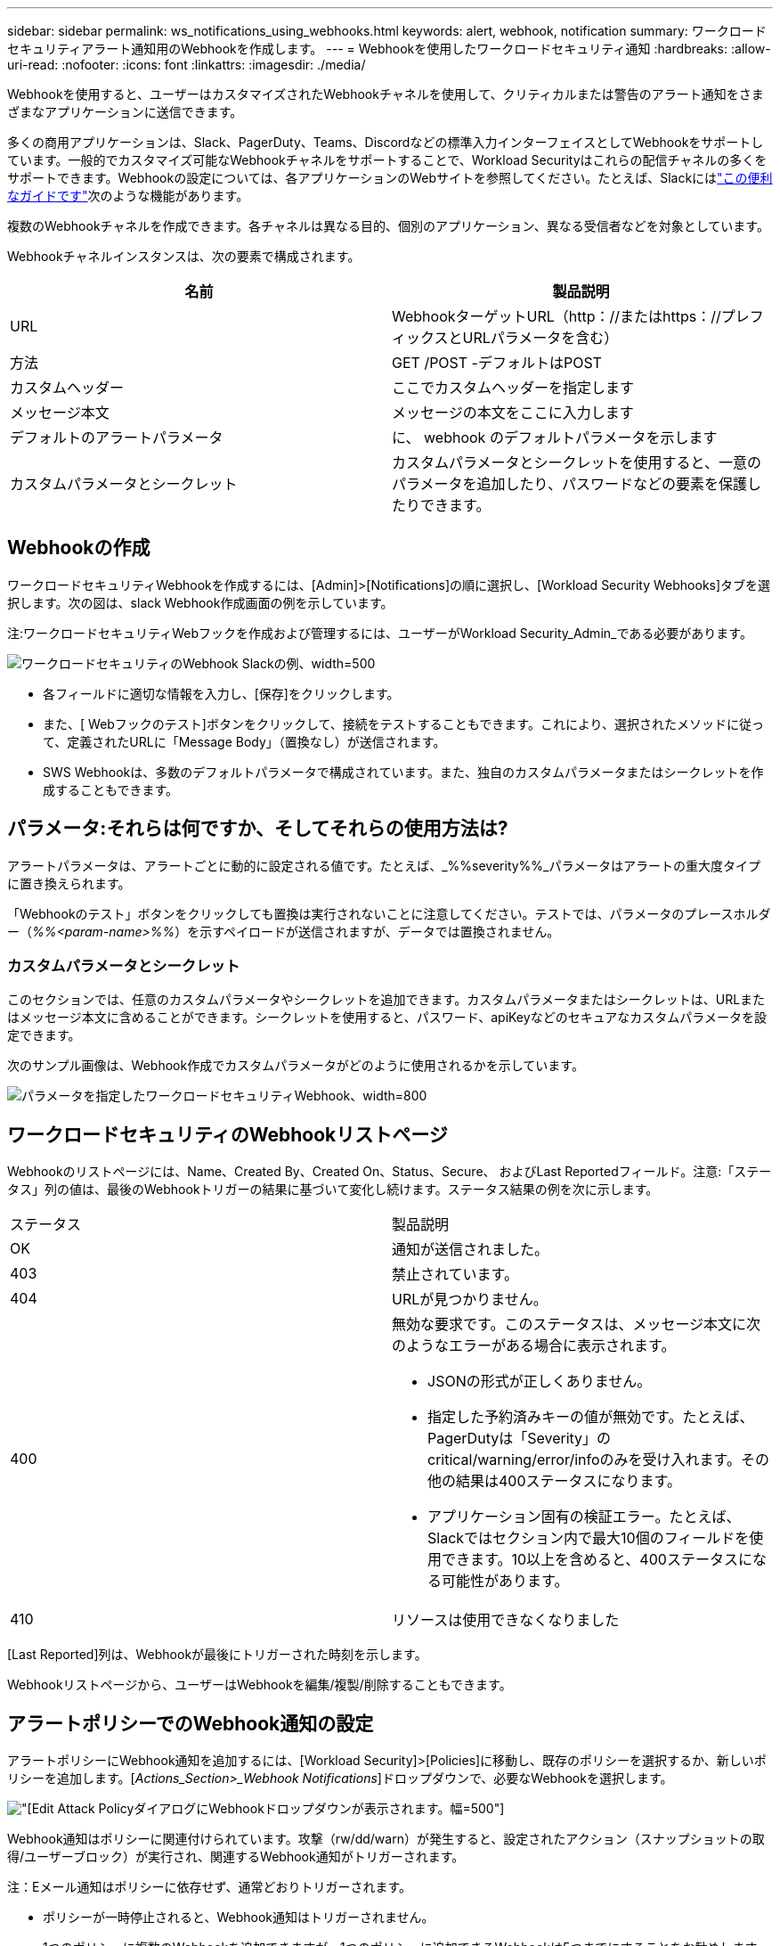 ---
sidebar: sidebar 
permalink: ws_notifications_using_webhooks.html 
keywords: alert, webhook, notification 
summary: ワークロードセキュリティアラート通知用のWebhookを作成します。 
---
= Webhookを使用したワークロードセキュリティ通知
:hardbreaks:
:allow-uri-read: 
:nofooter: 
:icons: font
:linkattrs: 
:imagesdir: ./media/


[role="lead"]
Webhookを使用すると、ユーザーはカスタマイズされたWebhookチャネルを使用して、クリティカルまたは警告のアラート通知をさまざまなアプリケーションに送信できます。

多くの商用アプリケーションは、Slack、PagerDuty、Teams、Discordなどの標準入力インターフェイスとしてWebhookをサポートしています。一般的でカスタマイズ可能なWebhookチャネルをサポートすることで、Workload Securityはこれらの配信チャネルの多くをサポートできます。Webhookの設定については、各アプリケーションのWebサイトを参照してください。たとえば、Slackにはlink:https://api.slack.com/messaging/webhooks["この便利なガイドです"]次のような機能があります。

複数のWebhookチャネルを作成できます。各チャネルは異なる目的、個別のアプリケーション、異なる受信者などを対象としています。

Webhookチャネルインスタンスは、次の要素で構成されます。

|===
| 名前 | 製品説明 


| URL | WebhookターゲットURL（http：//またはhttps：//プレフィックスとURLパラメータを含む） 


| 方法 | GET /POST -デフォルトはPOST 


| カスタムヘッダー | ここでカスタムヘッダーを指定します 


| メッセージ本文 | メッセージの本文をここに入力します 


| デフォルトのアラートパラメータ | に、 webhook のデフォルトパラメータを示します 


| カスタムパラメータとシークレット | カスタムパラメータとシークレットを使用すると、一意のパラメータを追加したり、パスワードなどの要素を保護したりできます。 
|===


== Webhookの作成

ワークロードセキュリティWebhookを作成するには、[Admin]>[Notifications]の順に選択し、[Workload Security Webhooks]タブを選択します。次の図は、slack Webhook作成画面の例を示しています。

注:ワークロードセキュリティWebフックを作成および管理するには、ユーザーがWorkload Security_Admin_である必要があります。

image:ws_webhook_slack_example.png["ワークロードセキュリティのWebhook Slackの例、width=500"]

* 各フィールドに適切な情報を入力し、[保存]をクリックします。
* また、[ Webフックのテスト]ボタンをクリックして、接続をテストすることもできます。これにより、選択されたメソッドに従って、定義されたURLに「Message Body」（置換なし）が送信されます。
* SWS Webhookは、多数のデフォルトパラメータで構成されています。また、独自のカスタムパラメータまたはシークレットを作成することもできます。




== パラメータ:それらは何ですか、そしてそれらの使用方法は?

アラートパラメータは、アラートごとに動的に設定される値です。たとえば、_%%severity%%_パラメータはアラートの重大度タイプに置き換えられます。

「Webhookのテスト」ボタンをクリックしても置換は実行されないことに注意してください。テストでは、パラメータのプレースホルダー（_%%<param-name>%%_）を示すペイロードが送信されますが、データでは置換されません。



=== カスタムパラメータとシークレット

このセクションでは、任意のカスタムパラメータやシークレットを追加できます。カスタムパラメータまたはシークレットは、URLまたはメッセージ本文に含めることができます。シークレットを使用すると、パスワード、apiKeyなどのセキュアなカスタムパラメータを設定できます。

次のサンプル画像は、Webhook作成でカスタムパラメータがどのように使用されるかを示しています。

image:ws_webhook_parameters_example.png["パラメータを指定したワークロードセキュリティWebhook、width=800"]



== ワークロードセキュリティのWebhookリストページ

Webhookのリストページには、Name、Created By、Created On、Status、Secure、 およびLast Reportedフィールド。注意:「ステータス」列の値は、最後のWebhookトリガーの結果に基づいて変化し続けます。ステータス結果の例を次に示します。

|===


| ステータス | 製品説明 


| OK | 通知が送信されました。 


| 403 | 禁止されています。 


| 404 | URLが見つかりません。 


| 400  a| 
無効な要求です。このステータスは、メッセージ本文に次のようなエラーがある場合に表示されます。

* JSONの形式が正しくありません。
* 指定した予約済みキーの値が無効です。たとえば、PagerDutyは「Severity」のcritical/warning/error/infoのみを受け入れます。その他の結果は400ステータスになります。
* アプリケーション固有の検証エラー。たとえば、Slackではセクション内で最大10個のフィールドを使用できます。10以上を含めると、400ステータスになる可能性があります。




| 410 | リソースは使用できなくなりました 
|===
[Last Reported]列は、Webhookが最後にトリガーされた時刻を示します。

Webhookリストページから、ユーザーはWebhookを編集/複製/削除することもできます。



== アラートポリシーでのWebhook通知の設定

アラートポリシーにWebhook通知を追加するには、[Workload Security]>[Policies]に移動し、既存のポリシーを選択するか、新しいポリシーを追加します。[_Actions_Section>_Webhook Notifications_]ドロップダウンで、必要なWebhookを選択します。

image:ws_edit_attack_policy.png["[Edit Attack Policy]ダイアログにWebhookドロップダウンが表示されます。幅=500"]

Webhook通知はポリシーに関連付けられています。攻撃（rw/dd/warn）が発生すると、設定されたアクション（スナップショットの取得/ユーザーブロック）が実行され、関連するWebhook通知がトリガーされます。

注：Eメール通知はポリシーに依存せず、通常どおりトリガーされます。

* ポリシーが一時停止されると、Webhook通知はトリガーされません。
* 1つのポリシーに複数のWebhookを追加できますが、1つのポリシーに追加できるWebhookは5つまでにすることをお勧めします。




=== ワークロードセキュリティWebhookの例

Webhooklink:ws_webhook_example_slack.html["Slack"]

Webhook for Webhook for Webhook for Webhook for link:ws_webhook_example_teams.html["チーム"]Webhook  for Webhook link:ws_webhook_example_pagerduty.html["PagerDuty"] for link:ws_webhook_example_discord.html["切断"]
